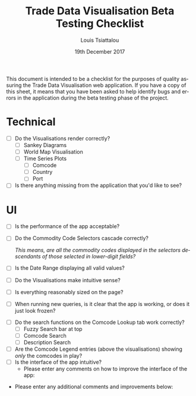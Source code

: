 #+TITLE: Trade Data Visualisation Beta Testing Checklist
#+DATE: 19th December 2017
#+AUTHOR: Louis Tsiattalou
#+EMAIL: louis.tsiattalou@food.gov.uk
#+OPTIONS: ':nil *:t -:t ::t <:t H:3 \n:nil ^:t arch:headline
#+OPTIONS: author:t c:nil creator:comment d:(not "LOGBOOK") date:t
#+OPTIONS: e:t email:nil f:t inline:t num:t p:nil pri:nil stat:t
#+OPTIONS: tags:t tasks:t tex:t timestamp:t toc:nil todo:t |:t
#+LATEX_HEADER: \usepackage[margin=0.5in]{geometry}
#+CREATOR: Emacs 25.1.1 (Org mode 8.2.10)
#+DESCRIPTION:
#+EXCLUDE_TAGS: noexport
#+KEYWORDS:
#+LANGUAGE: en
#+SELECT_TAGS: export

This document is intended to be a checklist for the purposes of quality assuring the Trade Data Visualisation web application. If you have a copy of this sheet, it means that you have been asked to help identify bugs and errors in the application during the beta testing phase of the project.
  
* Technical
- [ ] Do the Visualisations render correctly?
  - [ ] Sankey Diagrams
  - [ ] World Map Visualisation
  - [ ] Time Series Plots
    - [ ] Comcode
    - [ ] Country
    - [ ] Port
- [ ] Is there anything missing from the application that you'd like to see?

\vspace*{6cm}

* UI
- [ ] Is the performance of the app acceptable?
- [ ] Do the Commodity Code Selectors cascade correctly?

  /This means, are all the commodity codes displayed in the selectors descendants of those selected in lower-digit fields?/

- [ ] Is the Date Range displaying all valid values?
- [ ] Do the Visualisations make intuitive sense?
- [ ] Is everything reasonably sized on the page?
- [ ] When running new queries, is it clear that the app is working, or does it just look frozen?

\vspace*{2cm}

- [ ] Do the search functions on the Comcode Lookup tab work correctly?
  - [ ] Fuzzy Search bar at top
  - [ ] Comcode Search
  - [ ] Description Search
- [ ] Are the Comcode Legend entries (above the visualisations) showing /only/ the comcodes in play?
- [ ] Is the interface of the app intuitive?
  - Please enter any comments on how to improve the interface of the app:

\vspace*{6cm}

- Please enter any additional comments and improvements below:

  
